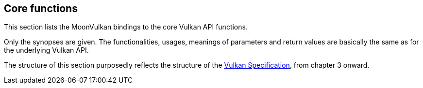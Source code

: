 
[[functions]]
== Core functions

This section lists the MoonVulkan bindings to the core Vulkan API functions.

Only the synopses are given. 
The functionalities, usages, meanings of parameters and return values are 
basically the same as for the underlying Vulkan API.

The structure of this section purposedly reflects the structure of the 
https://www.khronos.org/registry/vulkan/specs/1.1-extensions/html/vkspec.html[Vulkan Specification],
from chapter 3 onward.

